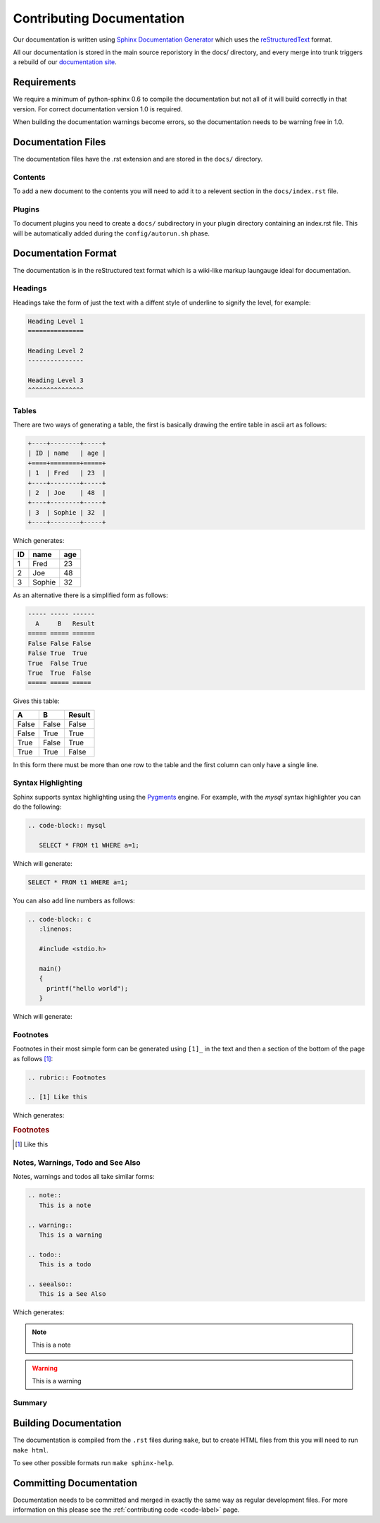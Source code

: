 .. _documentation-label:

Contributing Documentation
==========================

Our documentation is written using `Sphinx Documentation Generator <http://sphinx.pocoo.org/>`_ which uses the `reStructuredText <http://docutils.sf.net/rst.html>`_ format.

All our documentation is stored in the main source reporistory in the docs/
directory, and every merge into trunk triggers a rebuild of our `documentation site <http://docs.drizzle.org/>`_.

Requirements
------------

We require a minimum of python-sphinx 0.6 to compile the documentation but not
all of it will build correctly in that version.  For correct documentation
version 1.0 is required.

When building the documentation warnings become errors, so the documentation
needs to be warning free in 1.0.

Documentation Files
-------------------

The documentation files have the .rst extension and are stored in the ``docs/``
directory.

Contents
^^^^^^^^

To add a new document to the contents you will need to add it to a relevent
section in the ``docs/index.rst`` file.

Plugins
^^^^^^^

To document plugins you need to create a ``docs/`` subdirectory in your plugin
directory containing an index.rst file.  This will be automatically added during
the ``config/autorun.sh`` phase.

Documentation Format
--------------------

The documentation is in the reStructured text format which is a wiki-like markup
laungauge ideal for documentation.

Headings
^^^^^^^^

Headings take the form of just the text with a diffent style of underline to
signify the level, for example:

.. code-block:: rest
   
   Heading Level 1
   ===============

   Heading Level 2
   ---------------

   Heading Level 3
   ^^^^^^^^^^^^^^^

Tables
^^^^^^

There are two ways of generating a table, the first is basically drawing the
entire table in ascii art as follows:

.. code-block:: rest

   +----+--------+-----+
   | ID | name   | age |
   +====+========+=====+
   | 1  | Fred   | 23  |
   +----+--------+-----+
   | 2  | Joe    | 48  |
   +----+--------+-----+
   | 3  | Sophie | 32  |
   +----+--------+-----+

Which generates:

+----+--------+-----+
| ID | name   | age |
+====+========+=====+
| 1  | Fred   | 23  |
+----+--------+-----+
| 2  | Joe    | 48  |
+----+--------+-----+
| 3  | Sophie | 32  |
+----+--------+-----+

As an alternative there is a simplified form as follows:

.. code-block:: rest

   ----- ----- ------
     A     B   Result
   ===== ===== ======
   False False False
   False True  True
   True  False True
   True  True  False
   ===== ===== =====

Gives this table:

===== ===== ======
  A     B   Result
===== ===== ======
False False False
False True  True
True  False True
True  True  False
===== ===== ======

In this form there must be more than one row to the table and the first column
can only have a single line.

Syntax Highlighting
^^^^^^^^^^^^^^^^^^^

Sphinx supports syntax highlighting using the `Pygments <http://pygments.org/>`_
engine.  For example, with the *mysql* syntax highlighter you can do the
following:

.. code-block:: rest

   .. code-block:: mysql

      SELECT * FROM t1 WHERE a=1;

Which will generate:

.. code-block:: mysql

   SELECT * FROM t1 WHERE a=1;

You can also add line numbers as follows:

.. code-block:: rest

   .. code-block:: c
      :linenos:

      #include <stdio.h>

      main()
      {
        printf("hello world");
      }

Which will generate:

.. code-block:: c
   :linenos:

   #include <stdio.h>

   main()
   {
     printf("hello world");
   }

.. seealso::

   `Pygments Demo <http://pygments.org/demo/>`_ - A demo of the available syntax
   highlighting types.

Footnotes
^^^^^^^^^

Footnotes in their most simple form can be generated using ``[1]_`` in the text
and then a section of the bottom of the page as follows [1]_:

.. code-block:: rest

   .. rubric:: Footnotes

   .. [1] Like this

Which generates:

.. rubric:: Footnotes

.. [1] Like this

Notes, Warnings, Todo and See Also
^^^^^^^^^^^^^^^^^^^^^^^^^^^^^^^^^^

Notes, warnings and todos all take similar forms:

.. code-block:: rest

   .. note::
      This is a note

   .. warning::
      This is a warning

   .. todo::
      This is a todo

   .. seealso::
      This is a See Also

Which generates:

.. note::
   This is a note

.. warning::
   This is a warning

.. todo::
   This is a todo

.. seealso::
   This is a See Also

Summary
^^^^^^^

.. seealso::

   * `Sphinx documentation <http://sphinx.pocoo.org/contents.html>`_
   * `Openalea Sphinx Cheatsheet <http://openalea.gforge.inria.fr/doc/openalea/doc/_build/html/source/sphinx/rest_syntax.html>`_

Building Documentation
----------------------

The documentation is compiled from the ``.rst`` files during ``make``, but to
create HTML files from this you will need to run ``make html``.

To see other possible formats run ``make sphinx-help``.

Committing Documentation
------------------------

Documentation needs to be committed and merged in exactly the same way as
regular development files.  For more information on this please see the
:ref:`contributing code <code-label>` page.
